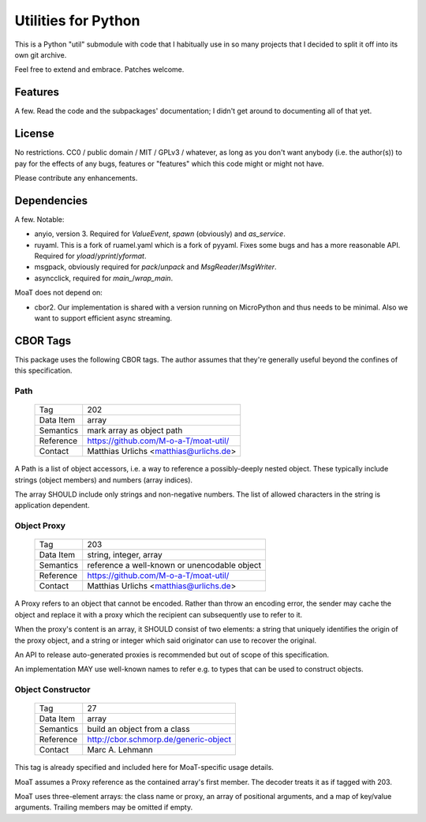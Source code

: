 ====================
Utilities for Python
====================

This is a Python "util" submodule with code that I habitually use in so
many projects that I decided to split it off into its own git archive.

Feel free to extend and embrace. Patches welcome.


Features
========

A few. Read the code and the subpackages' documentation; I didn't get
around to documenting all of that yet.


License
=======

No restrictions. CC0 / public domain / MIT / GPLv3 / whatever, as long as
you don't want anybody (i.e. the author(s)) to pay for the effects of any
bugs, features or "features" which this code might or might not have.

Please contribute any enhancements.


Dependencies
============

A few. Notable:

* anyio, version 3. Required for `ValueEvent`, `spawn` (obviously) and
  `as_service`.

* ruyaml. This is a fork of ruamel.yaml which is a fork of pyyaml.
  Fixes some bugs and has a more reasonable API. Required for
  `yload`/`yprint`/`yformat`.

* msgpack, obviously required for `pack`/`unpack` and `MsgReader`/`MsgWriter`.

* asyncclick, required for `main_`/`wrap_main`.

MoaT does not depend on:

* cbor2. Our implementation is shared with a version running on
  MicroPython and thus needs to be minimal. Also we want to support
  efficient async streaming.


CBOR Tags
=========

This package uses the following CBOR tags. The author assumes that they're
generally useful beyond the confines of this specification.

Path
----

    =============== =============================
    Tag             202
    Data Item       array
    Semantics       mark array as object path
    Reference       https://github.com/M-o-a-T/moat-util/
    Contact         Matthias Urlichs <matthias@urlichs.de>
    =============== =============================

A Path is a list of object accessors, i.e. a way to reference a
possibly-deeply nested object. These typically include strings
(object members) and numbers (array indices).

The array SHOULD include only strings and non-negative numbers.
The list of allowed characters in the string is application dependent.

Object Proxy
------------

    =============== =============================
    Tag             203
    Data Item       string, integer, array
    Semantics       reference a well-known or unencodable object
    Reference       https://github.com/M-o-a-T/moat-util/
    Contact         Matthias Urlichs <matthias@urlichs.de>
    =============== =============================

A Proxy refers to an object that cannot be encoded. Rather than throw an
encoding error, the sender may cache the object and replace it with a proxy
which the recipient can subsequently use to refer to it.

When the proxy's content is an array, it SHOULD consist of two elements:
a string that uniquely identifies the origin of the proxy object, and a
string or integer which said originator can use to recover the original.

An API to release auto-generated proxies is recommended but out of scope of
this specification.

An implementation MAY use well-known names to refer e.g. to types that can
be used to construct objects.

Object Constructor
------------------

    =============== =============================
    Tag             27
    Data Item       array
    Semantics       build an object from a class
    Reference       http://cbor.schmorp.de/generic-object
    Contact         Marc A. Lehmann
    =============== =============================

This tag is already specified and included here for MoaT-specific usage
details.

MoaT assumes a Proxy reference as the contained array's first member.
The decoder treats it as if tagged with 203.

MoaT uses three-element arrays: the class name or proxy, an array of
positional arguments, and a map of key/value arguments. Trailing members
may be omitted if empty.
